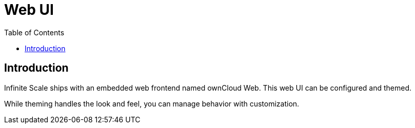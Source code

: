 = Web UI
:toc: right
:description: Infinite Scale ships with an embedded web frontend named ownCloud Web. This web UI can be configured and themed.

== Introduction

{description}

While theming handles the look and feel, you can manage behavior with customization.
